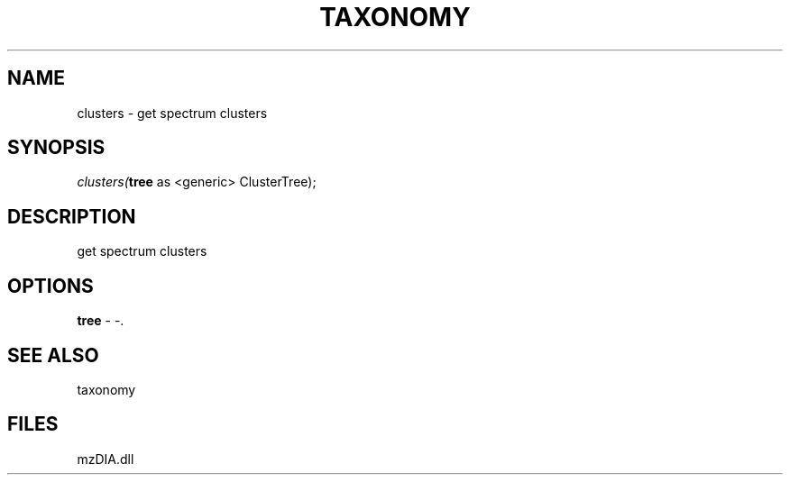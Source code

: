 .\" man page create by R# package system.
.TH TAXONOMY 1 2000-Jan "clusters" "clusters"
.SH NAME
clusters \- get spectrum clusters
.SH SYNOPSIS
\fIclusters(\fBtree\fR as <generic> ClusterTree);\fR
.SH DESCRIPTION
.PP
get spectrum clusters
.PP
.SH OPTIONS
.PP
\fBtree\fB \fR\- -. 
.PP
.SH SEE ALSO
taxonomy
.SH FILES
.PP
mzDIA.dll
.PP
